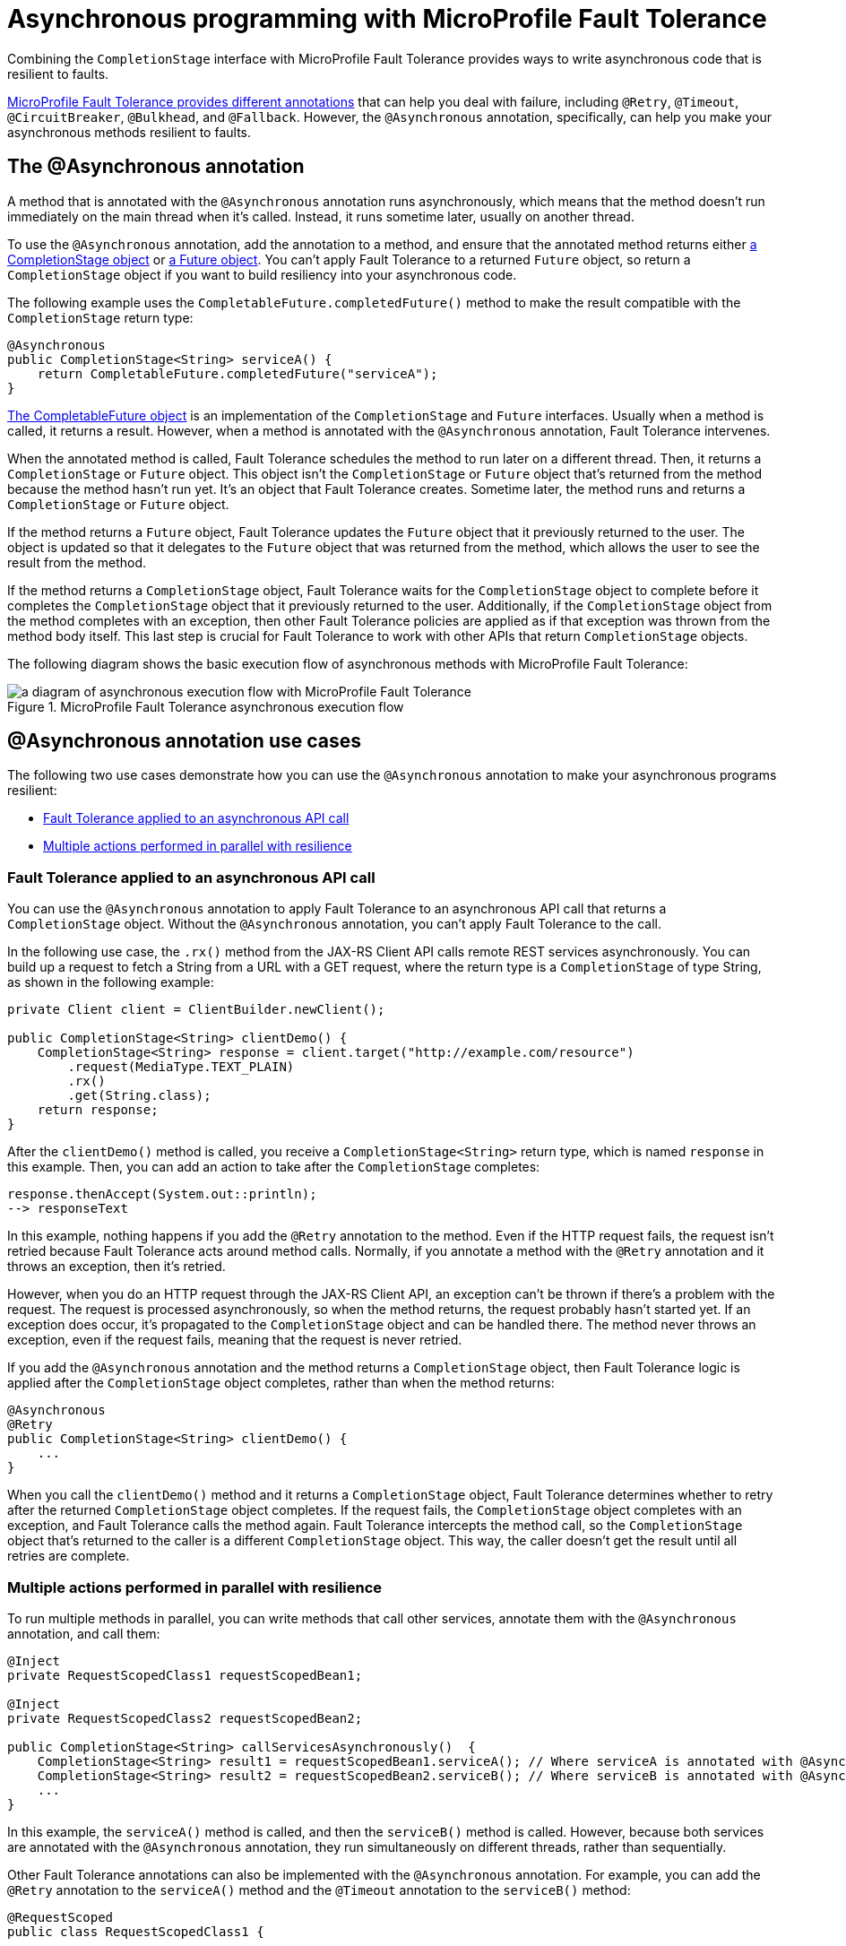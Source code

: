 // Copyright (c) 2020 IBM Corporation and others.
// Licensed under Creative Commons Attribution-NoDerivatives
// 4.0 International (CC BY-ND 4.0)
//   https://creativecommons.org/licenses/by-nd/4.0/
//
// Contributors:
//     IBM Corporation
//
:page-description:
:seo-title: Asynchronous programming with MicroProfile Fault Tolerance - OpenLiberty.io
:seo-description:
:page-layout: general-reference
:page-type: general
= Asynchronous programming with MicroProfile Fault Tolerance

Combining the `CompletionStage` interface with MicroProfile Fault Tolerance provides ways to write asynchronous code that is resilient to faults.

xref:fault-tolerance.adoc[MicroProfile Fault Tolerance provides different annotations] that can help you deal with failure, including `@Retry`, `@Timeout`, `@CircuitBreaker`, `@Bulkhead`, and `@Fallback`.
However, the `@Asynchronous` annotation, specifically, can help you make your asynchronous methods resilient to faults.

== The @Asynchronous annotation
A method that is annotated with the `@Asynchronous` annotation runs asynchronously, which means that the method doesn't run immediately on the main thread when it's called.
Instead, it runs sometime later, usually on another thread.

To use the `@Asynchronous` annotation, add the annotation to a method, and ensure that the annotated method returns either https://docs.oracle.com/javase/8/docs/api/java/util/concurrent/CompletionStage.html[a CompletionStage object] or https://docs.oracle.com/javase/8/docs/api/java/util/concurrent/Future.html[a Future object].
You can't apply Fault Tolerance to a returned `Future` object, so return a `CompletionStage` object if you want to build resiliency into your asynchronous code.

The following example uses the `CompletableFuture.completedFuture()` method to make the result compatible with the `CompletionStage` return type:

[source,java]
----
@Asynchronous
public CompletionStage<String> serviceA() {
    return CompletableFuture.completedFuture("serviceA");
}
----

https://docs.oracle.com/javase/8/docs/api/java/util/concurrent/CompletableFuture.html[The CompletableFuture object] is an implementation of the `CompletionStage` and `Future` interfaces.
Usually when a method is called, it returns a result.
However, when a method is annotated with the `@Asynchronous` annotation, Fault Tolerance intervenes.

When the annotated method is called, Fault Tolerance schedules the method to run later on a different thread.
Then, it returns a `CompletionStage` or `Future` object.
This object isn't the `CompletionStage` or `Future` object that's returned from the method because the method hasn't run yet.
It's an object that Fault Tolerance creates.
Sometime later, the method runs and returns a `CompletionStage` or `Future` object.

If the method returns a `Future` object, Fault Tolerance updates the `Future` object that it previously returned to the user.
The object is updated so that it delegates to the `Future` object that was returned from the method, which allows the user to see the result from the method.

If the method returns a `CompletionStage` object, Fault Tolerance waits for the `CompletionStage` object to complete before it completes the `CompletionStage` object that it previously returned to the user.
Additionally, if the `CompletionStage` object from the method completes with an exception, then other Fault Tolerance policies are applied as if that exception was thrown from the method body itself.
This last step is crucial for Fault Tolerance to work with other APIs that return `CompletionStage` objects.

The following diagram shows the basic execution flow of asynchronous methods with MicroProfile Fault Tolerance:

.MicroProfile Fault Tolerance asynchronous execution flow
image::/img/blog/FT-basic-asynchronous-execution.png[a diagram of asynchronous execution flow with MicroProfile Fault Tolerance]

== @Asynchronous annotation use cases
The following two use cases demonstrate how you can use the `@Asynchronous` annotation to make your asynchronous programs resilient:

* <<apply-to-asynch-api, Fault Tolerance applied to an asynchronous API call>>
* <<run-methods-in-parallel, Multiple actions performed in parallel with resilience>>

[#apply-to-asynch-api]
=== Fault Tolerance applied to an asynchronous API call
You can use the `@Asynchronous` annotation to apply Fault Tolerance to an asynchronous API call that returns a `CompletionStage` object.
Without the `@Asynchronous` annotation, you can't apply Fault Tolerance to the call.

In the following use case, the `.rx()` method from the JAX-RS Client API calls remote REST services asynchronously.
You can build up a request to fetch a String from a URL with a GET request, where the return type is a `CompletionStage` of type String, as shown in the following example:

[source,java]
----
private Client client = ClientBuilder.newClient();

public CompletionStage<String> clientDemo() {
    CompletionStage<String> response = client.target("http://example.com/resource")
        .request(MediaType.TEXT_PLAIN)
        .rx()
        .get(String.class);
    return response;
}
----

After the `clientDemo()` method is called, you receive a `CompletionStage<String>` return type, which is named `response` in this example.
Then, you can add an action to take after the `CompletionStage` completes:

[source,java]
----
response.thenAccept(System.out::println);
--> responseText
----

In this example, nothing happens if you add the `@Retry` annotation to the method.
Even if the HTTP request fails, the request isn't retried because Fault Tolerance acts around method calls.
Normally, if you annotate a method with the `@Retry` annotation and it throws an exception, then it's retried.

However, when you do an HTTP request through the JAX-RS Client API, an exception can't be thrown if there's a problem with the request.
The request is processed asynchronously, so when the method returns, the request probably hasn't started yet.
If an exception does occur, it's propagated  to the `CompletionStage` object and can be handled there.
The method never throws an exception, even if the request fails, meaning that the request is never retried.

If you add the `@Asynchronous` annotation and the method returns a `CompletionStage` object, then Fault Tolerance logic is applied after the `CompletionStage` object completes, rather than when the method returns:

[source,java]
----
@Asynchronous
@Retry
public CompletionStage<String> clientDemo() {
    ...
}
----

When you call the `clientDemo()` method and it returns a `CompletionStage` object, Fault Tolerance determines whether to retry after the returned `CompletionStage` object completes.
If the request fails, the `CompletionStage` object completes with an exception, and Fault Tolerance calls the method again.
Fault Tolerance intercepts the method call, so the `CompletionStage` object that's returned to the caller is a different `CompletionStage` object.
This way, the caller doesn't get the result until all retries are complete.

[#run-methods-in-parallel]
=== Multiple actions performed in parallel with resilience
To run multiple methods in parallel, you can write methods that call other services, annotate them with the `@Asynchronous` annotation, and call them:

[source,java]
----
@Inject
private RequestScopedClass1 requestScopedBean1;

@Inject
private RequestScopedClass2 requestScopedBean2;

public CompletionStage<String> callServicesAsynchronously()  {
    CompletionStage<String> result1 = requestScopedBean1.serviceA(); // Where serviceA is annotated with @Asynchronous
    CompletionStage<String> result2 = requestScopedBean2.serviceB(); // Where serviceB is annotated with @Asynchronous
    ...
}
----

In this example, the `serviceA()` method is called, and then the `serviceB()` method is called.
However, because both services are annotated with the `@Asynchronous` annotation, they run simultaneously on different threads, rather than sequentially.

Other Fault Tolerance annotations can also be implemented with the `@Asynchronous` annotation.
For example, you can add the `@Retry` annotation to the `serviceA()` method and the `@Timeout` annotation to the `serviceB()` method:

[source,java]
----
@RequestScoped
public class RequestScopedClass1 {

    @Retry
    @Asynchronous
    public CompletionStage<String> serviceA() {
        doSomethingWhichMightFail()
        return CompletableFuture.completedFuture("serviceA");
    }
}

@RequestScoped
public class RequestScopedClass2 {

    @Timeout
    @Asynchronous
    public CompletionStage<String> serviceB() {
        doSomethingWhichMightFail()
        return CompletableFuture.completedFuture("serviceB");
    }
}
----

In this case, if the `serviceA()` method needs several retries, then a call to retrieve the result, such as the `CompletionStage.thenAccept()` method, doesn't return until all the retries are complete.

== Flow of execution with the @Asynchronous annotation
When a method is annotated with the `@Asynchronous` annotation, some things change in the flow of execution.
The following diagram shows how the Fault Tolerance annotations, `@Retry`, `@Timeout`, `@CircuitBreaker`, `@Bulkhead`,  and `@Fallback`, work together _without_ the `@Asynchronous` annotation:

.MicroProfile Fault Tolerance synchronous execution flow
image::/img/blog/FT-synchronous-execution-flow.png[a diagram of synchronous execution flow with the different MicroProfile Fault Tolerance annotations, excluding the `@Asynchronous` annotation]

The differences in execution flow between synchronous execution and asynchronous execution are noted in dark green in the following diagram:

.MicroProfile Fault Tolerance asynchronous execution flow
image::/img/blog/FT-asynchronous-execution-flow.png[a diagram of asynchronous execution flow with the different MicroProfile Fault Tolerance annotations, including the `@Asynchronous` annotation]

The following differences in execution flow exist between synchronous execution and asynchronous execution:

* With asynchronous execution, a `CompletionStage` or `Future` object is returned before the method runs.
After the method returns, the result from the method is then propagated to the `CompletionStage` or `Future` object so that the caller can access it.

* In addition to either accepting or rejecting the execution, the bulkhead can also queue the execution to run later.
If the method is accepted by the bulkhead, it's then scheduled to run on another thread, rather than immediately.

* When a timeout is used with the `@Asynchronous` annotation, then the method is interrupted if the timeout expires.
If the timeout expires, the execution skips forward to the point noted in the *Timeout Expires* block in the diagram.
The result is then processed as if the method finished with a `TimeoutException`.

* If there's a fallback, the fallback also runs asynchronously so that it's scheduled to run on another thread.

== Interactions with other Fault Tolerance annotations
Annotating a method with the `@Asynchronous` annotation impacts the following Fault Tolerance annotations:

* <<interaction-w-bulkhead,@Bulkhead>>
* <<interaction-w-timeout,@Timeout>>

[#interaction-w-bulkhead]
=== Interaction with the @Bulkhead annotation
When you use the `@Asynchronous` and `@Bulkhead` annotations together, Fault Tolerance provides the option to queue up executions if the maximum number of executions are already running.

If less than the maximum concurrent executions are running when you call the method, then your method is scheduled to run immediately.
Otherwise, it's added to a queue.
If any requests are in the queue when one execution of the method finishes, then the first execution from the queue starts.
When the queue is full, then the method fails with a `BulkheadException`.

The size of the queue can be configured with the `waitingTaskQueue` parameter on the `@Bulkhead` annotation.

[#interaction-w-timeout]
=== Interaction with the @Timeout annotation
When you use the `@Asynchronous` and `@Timeout` annotations together, the `CompletionStage` or `Future` object that's returned to the caller can be completed as soon as the timeout expires.

Even if the method is still running, the method is running on another thread so you can signal to a different thread that the result is ready.
The thread that's running the method is interrupted so that it can stop working and save resources.

If you need to apply a timeout to a long-running operation that doesn't respond to being interrupted, you can use the `@Asynchronous` annotation.
The operation might still run to completion, even though the timeout expired and you received a `TimeoutException`.

== Limitations of returning a Future object

While the `@Asynchronous` annotations can make methods that return a `Future` run asynchronously, https://download.eclipse.org/microprofile/microprofile-fault-tolerance-2.1/microprofile-fault-tolerance-spec.html#_interactions_when_returning_a_code_future_code[Fault Tolerance can be applied only to asynchronous methods that return a CompletionStage object].

A `Future` object has two ways of getting the result of its method.
It either blocks and waits with the `get()` method, or it polls with the `isDone()` method.
To implement Fault Tolerance around an asynchronous result, a callback is required so that you don't need a second thread that waits or polls for the result.
A `CompletionStage` object facilitates this necessary callback.

Without a callback, Fault Tolerance is applied around the method _call_, not around the method _result_.
Because a `Future` object doesn't have a callback, the following issues arise when you implement Fault Tolerance:

* The bulkhead is released when the method returns, even if it doesn't complete.
* The timeout ends when the method returns, even if it doesn't complete.
* The method call is considered successful as soon as the `Future` object is returned, even if the result of the `Future` object is an exception.

Because of these concerns, returning a `Future` object is only suitable for running operations in parallel.
In these situations, methods often end with the `return CompletableFuture.completedFuture(result);` statement, meaning that a `Future` object that completes exceptionally can't be returned.
Either your method throws an exception, or it returns a successful `Future` object.
